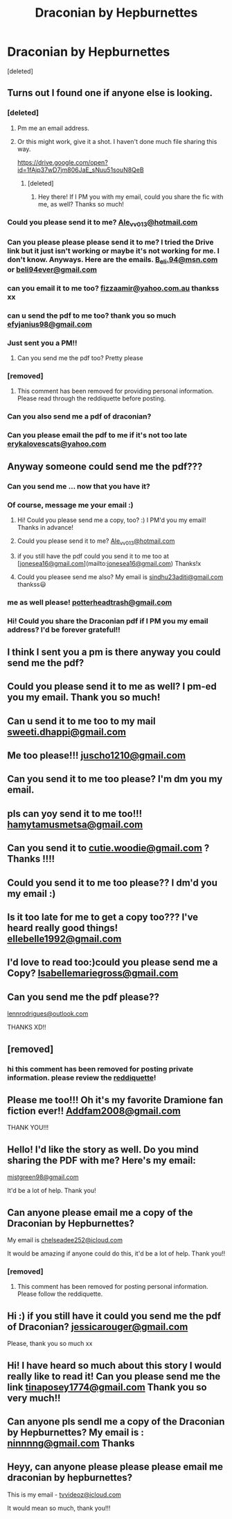 #+TITLE: Draconian by Hepburnettes

* Draconian by Hepburnettes
:PROPERTIES:
:Score: 0
:DateUnix: 1513668784.0
:DateShort: 2017-Dec-19
:END:
[deleted]


** Turns out I found one if anyone else is looking.
:PROPERTIES:
:Author: RoseyMarie
:Score: 1
:DateUnix: 1516568759.0
:DateShort: 2018-Jan-22
:END:

*** [deleted]
:PROPERTIES:
:Score: 1
:DateUnix: 1516593078.0
:DateShort: 2018-Jan-22
:END:

**** Pm me an email address.
:PROPERTIES:
:Author: RoseyMarie
:Score: 1
:DateUnix: 1516594991.0
:DateShort: 2018-Jan-22
:END:


**** Or this might work, give it a shot. I haven't done much file sharing this way.

[[https://drive.google.com/open?id=1fAjp37wD7jm806JaE_sNuu51souN8QeB]]
:PROPERTIES:
:Author: RoseyMarie
:Score: 1
:DateUnix: 1516595573.0
:DateShort: 2018-Jan-22
:END:

***** [deleted]
:PROPERTIES:
:Score: 1
:DateUnix: 1516640502.0
:DateShort: 2018-Jan-22
:END:

****** Hey there! If I PM you with my email, could you share the fic with me, as well? Thanks so much!
:PROPERTIES:
:Author: emmarena
:Score: 1
:DateUnix: 1522788515.0
:DateShort: 2018-Apr-04
:END:


*** Could you please send it to me? [[mailto:Ale_vv013@hotmail.com][Ale_vv013@hotmail.com]]
:PROPERTIES:
:Author: Alevalenzuelaa
:Score: 1
:DateUnix: 1521514498.0
:DateShort: 2018-Mar-20
:END:


*** Can you please please please send it to me? I tried the Drive link but it just isn't working or maybe it's not working for me. I don't know. Anyways. Here are the emails. [[mailto:B_eli.94@msn.com][B_eli.94@msn.com]]\\
or [[mailto:beli94ever@gmail.com][beli94ever@gmail.com]]
:PROPERTIES:
:Author: MarvelDramione94
:Score: 1
:DateUnix: 1522095010.0
:DateShort: 2018-Mar-27
:END:


*** can you email it to me too? [[mailto:fizzaamir@yahoo.com.au][fizzaamir@yahoo.com.au]] thankss xx
:PROPERTIES:
:Author: vfd97
:Score: 1
:DateUnix: 1523237418.0
:DateShort: 2018-Apr-09
:END:


*** can u send the pdf to me too? thank you so much [[mailto:efyjanius98@gmail.com][efyjanius98@gmail.com]]
:PROPERTIES:
:Author: snippenberg
:Score: 1
:DateUnix: 1523433934.0
:DateShort: 2018-Apr-11
:END:


*** Just sent you a PM!!
:PROPERTIES:
:Author: funemploy
:Score: 1
:DateUnix: 1525016885.0
:DateShort: 2018-Apr-29
:END:

**** Can you send me the pdf too? Pretty please
:PROPERTIES:
:Author: titaliya007
:Score: 1
:DateUnix: 1525886841.0
:DateShort: 2018-May-09
:END:


*** [removed]
:PROPERTIES:
:Score: 1
:DateUnix: 1525320945.0
:DateShort: 2018-May-03
:END:

**** This comment has been removed for providing personal information. Please read through the reddiquette before posting.
:PROPERTIES:
:Author: kemistreekat
:Score: 1
:DateUnix: 1525353805.0
:DateShort: 2018-May-03
:END:


*** Can you also send me a pdf of draconian?
:PROPERTIES:
:Author: Lukipela23
:Score: 1
:DateUnix: 1525787863.0
:DateShort: 2018-May-08
:END:


*** Can you please email the pdf to me if it's not too late [[mailto:erykalovescats@yahoo.com][erykalovescats@yahoo.com]]
:PROPERTIES:
:Author: ALittleGoldHope
:Score: 1
:DateUnix: 1528645940.0
:DateShort: 2018-Jun-10
:END:


** Anyway someone could send me the pdf???
:PROPERTIES:
:Author: Ashleashuri
:Score: 1
:DateUnix: 1519143526.0
:DateShort: 2018-Feb-20
:END:

*** Can you send me ... now that you have it?
:PROPERTIES:
:Author: titaliya007
:Score: 2
:DateUnix: 1525952193.0
:DateShort: 2018-May-10
:END:


*** Of course, message me your email :)
:PROPERTIES:
:Author: RoseyMarie
:Score: 1
:DateUnix: 1520208961.0
:DateShort: 2018-Mar-05
:END:

**** Hi! Could you please send me a copy, too? :) I PM'd you my email! Thanks in advance!
:PROPERTIES:
:Author: tepmags
:Score: 1
:DateUnix: 1520615145.0
:DateShort: 2018-Mar-09
:END:


**** Could you please send it to me? [[mailto:Ale_vv013@hotmail.com][Ale_vv013@hotmail.com]]
:PROPERTIES:
:Author: Alevalenzuelaa
:Score: 1
:DateUnix: 1521256606.0
:DateShort: 2018-Mar-17
:END:


**** if you still have the pdf could you send it to me too at [[[mailto:jonesea16@gmail.com][jonesea16@gmail.com]]](mailto:[[mailto:jonesea16@gmail.com][jonesea16@gmail.com]]) Thanks!x
:PROPERTIES:
:Author: jonesea16
:Score: 1
:DateUnix: 1526868035.0
:DateShort: 2018-May-21
:END:


**** Could you pleasee send me also? My email is [[mailto:sindhu23aditi@gmail.com][sindhu23aditi@gmail.com]] thankss😃
:PROPERTIES:
:Author: jass_23
:Score: 1
:DateUnix: 1528294374.0
:DateShort: 2018-Jun-06
:END:


*** me as well please! [[mailto:potterheadtrash@gmail.com][potterheadtrash@gmail.com]]
:PROPERTIES:
:Author: nctulty
:Score: 1
:DateUnix: 1521612984.0
:DateShort: 2018-Mar-21
:END:


*** Hi! Could you share the Draconian pdf if I PM you my email address? I'd be forever grateful!!
:PROPERTIES:
:Author: emmarena
:Score: 1
:DateUnix: 1523292713.0
:DateShort: 2018-Apr-09
:END:


** I think I sent you a pm is there anyway you could send me the pdf?
:PROPERTIES:
:Author: KristiEcho
:Score: 1
:DateUnix: 1520258547.0
:DateShort: 2018-Mar-05
:END:


** Could you please send it to me as well? I pm-ed you my email. Thank you so much!
:PROPERTIES:
:Author: bubblegupps
:Score: 1
:DateUnix: 1520643390.0
:DateShort: 2018-Mar-10
:END:


** Can u send it to me too to my mail [[mailto:sweeti.dhappi@gmail.com][sweeti.dhappi@gmail.com]]
:PROPERTIES:
:Author: sweetz_dhappi
:Score: 1
:DateUnix: 1520792351.0
:DateShort: 2018-Mar-11
:END:


** Me too please!!! [[mailto:juscho1210@gmail.com][juscho1210@gmail.com]]
:PROPERTIES:
:Author: whitefang1210
:Score: 1
:DateUnix: 1521320810.0
:DateShort: 2018-Mar-18
:END:


** Can you send it to me too please? I'm dm you my email.
:PROPERTIES:
:Author: jmow19
:Score: 1
:DateUnix: 1521413219.0
:DateShort: 2018-Mar-19
:END:


** pls can yoy send it to me too!!! [[mailto:hamytamusmetsa@gmail.com][hamytamusmetsa@gmail.com]]
:PROPERTIES:
:Author: hamytams
:Score: 1
:DateUnix: 1521432600.0
:DateShort: 2018-Mar-19
:END:


** Can you send it to [[mailto:cutie.woodie@gmail.com][cutie.woodie@gmail.com]] ? Thanks !!!!
:PROPERTIES:
:Author: Kiki1144
:Score: 1
:DateUnix: 1521517589.0
:DateShort: 2018-Mar-20
:END:


** Could you send it to me too please?? I dm'd you my email :)
:PROPERTIES:
:Author: sophieh8198
:Score: 1
:DateUnix: 1521587271.0
:DateShort: 2018-Mar-21
:END:


** Is it too late for me to get a copy too??? I've heard really good things! [[mailto:ellebelle1992@gmail.com][ellebelle1992@gmail.com]]
:PROPERTIES:
:Author: LizLively
:Score: 1
:DateUnix: 1521663976.0
:DateShort: 2018-Mar-21
:END:


** I'd love to read too:)could you please send me a Copy? [[mailto:Isabellemariegross@gmail.com][Isabellemariegross@gmail.com]]
:PROPERTIES:
:Author: Isabellemariegross
:Score: 1
:DateUnix: 1522098862.0
:DateShort: 2018-Mar-27
:END:


** Can you send me the pdf please??

[[mailto:lennrodrigues@outlook.com][lennrodrigues@outlook.com]]

THANKS XD!!
:PROPERTIES:
:Author: beastmaster699
:Score: 1
:DateUnix: 1523406861.0
:DateShort: 2018-Apr-11
:END:


** [removed]
:PROPERTIES:
:Score: 1
:DateUnix: 1524766037.0
:DateShort: 2018-Apr-26
:END:

*** hi this comment has been removed for posting private information. please review the [[https://www.reddit.com/wiki/reddiquette/][reddiquette]]!
:PROPERTIES:
:Author: kemistreekat
:Score: 1
:DateUnix: 1524789629.0
:DateShort: 2018-Apr-27
:END:


** Please me too!!! Oh it's my favorite Dramione fan fiction ever!! [[mailto:Addfam2008@gmail.com][Addfam2008@gmail.com]]

THANK YOU!!!
:PROPERTIES:
:Author: mamabear41483
:Score: 1
:DateUnix: 1525362985.0
:DateShort: 2018-May-03
:END:


** Hello! I'd like the story as well. Do you mind sharing the PDF with me? Here's my email:

[[mailto:mistgreen98@gmail.com][mistgreen98@gmail.com]]

It'd be a lot of help. Thank you!
:PROPERTIES:
:Author: itsnikki98
:Score: 1
:DateUnix: 1525443709.0
:DateShort: 2018-May-04
:END:


** Can anyone please email me a copy of the Draconian by Hepburnettes?

My email is [[mailto:chelseadee252@icloud.com][chelseadee252@icloud.com]]

It would be amazing if anyone could do this, it'd be a lot of help. Thank you!!
:PROPERTIES:
:Author: Dramione262626
:Score: 1
:DateUnix: 1525677427.0
:DateShort: 2018-May-07
:END:

*** [removed]
:PROPERTIES:
:Score: 1
:DateUnix: 1525818239.0
:DateShort: 2018-May-09
:END:

**** This comment has been removed for posting personal information. Please follow the reddiquette.
:PROPERTIES:
:Author: kemistreekat
:Score: 1
:DateUnix: 1525873198.0
:DateShort: 2018-May-09
:END:


** Hi :) if you still have it could you send me the pdf of Draconian? [[mailto:jessicarouger@gmail.com][jessicarouger@gmail.com]]

Please, thank you so much xx
:PROPERTIES:
:Author: Jess95-Zante
:Score: 1
:DateUnix: 1526669938.0
:DateShort: 2018-May-18
:END:


** Hi! I have heard so much about this story I would really like to read it! Can you please send me the link [[mailto:tinaposey1774@gmail.com][tinaposey1774@gmail.com]] Thank you so very much!!
:PROPERTIES:
:Author: tinayoung217
:Score: 1
:DateUnix: 1526968087.0
:DateShort: 2018-May-22
:END:


** Can anyone pls sendl me a copy of the Draconian by Hepburnettes? My email is : [[mailto:ninnnng@gmail.com][ninnnng@gmail.com]] Thanks
:PROPERTIES:
:Author: ninnnng
:Score: 1
:DateUnix: 1527160372.0
:DateShort: 2018-May-24
:END:


** Heyy, can anyone please please please email me draconian by hepburnettes?

This is my email - [[mailto:tvvideoz@icloud.com][tvvideoz@icloud.com]]

It would mean so much, thank you!!!
:PROPERTIES:
:Author: Dramione262626
:Score: 1
:DateUnix: 1528009579.0
:DateShort: 2018-Jun-03
:END:
